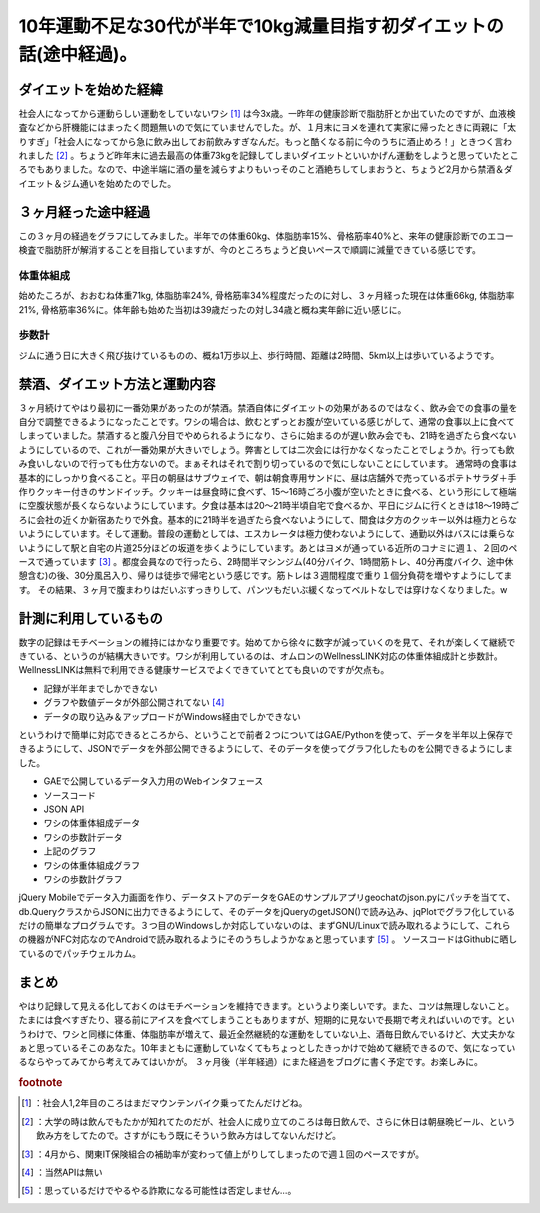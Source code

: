 ﻿10年運動不足な30代が半年で10kg減量目指す初ダイエットの話(途中経過)。
##############################################################################



ダイエットを始めた経緯
**************************************************************

社会人になってから運動らしい運動をしていないワシ [#]_ は今3x歳。一昨年の健康診断で脂肪肝とか出ていたのですが、血液検査などから肝機能にはまったく問題無いので気にていませんでした。が、１月末にヨメを連れて実家に帰ったときに両親に「太りすぎ」「社会人になってから急に飲み出してお前飲みすぎなんだ。もっと酷くなる前に今のうちに酒止めろ！」ときつく言われました [#]_ 。ちょうど昨年末に過去最高の体重73kgを記録してしまいダイエットといいかげん運動をしようと思っていたところでもありました。なので、中途半端に酒の量を減らすよりもいっそのこと酒絶ちしてしまおうと、ちょうど2月から禁酒＆ダイエット＆ジム通いを始めたのでした。

３ヶ月経った途中経過
********************************************************


この３ヶ月の経過をグラフにしてみました。半年での体重60kg、体脂肪率15%、骨格筋率40%と、来年の健康診断でのエコー検査で脂肪肝が解消することを目指していますが、今のところちょうど良いペースで順調に減量できている感じです。

体重体組成
==========================



始めたころが、おおむね体重71kg, 体脂肪率24%, 骨格筋率34%程度だったのに対し、３ヶ月経った現在は体重66kg, 体脂肪率21%, 骨格筋率36%に。体年齢も始めた当初は39歳だったの対し34歳と概ね実年齢に近い感じに。

歩数計
==============



ジムに通う日に大きく飛び抜けているものの、概ね1万歩以上、歩行時間、距離は2時間、5km以上は歩いているようです。

禁酒、ダイエット方法と運動内容
**************************************************************************************


３ヶ月続けてやはり最初に一番効果があったのが禁酒。禁酒自体にダイエットの効果があるのではなく、飲み会での食事の量を自分で調整できるようになったことです。ワシの場合は、飲むとずっとお腹が空いている感じがして、通常の食事以上に食べてしまっていました。禁酒すると腹八分目でやめられるようになり、さらに始まるのが遅い飲み会でも、21時を過ぎたら食べないようにしているので、これが一番効果が大きいでしょう。弊害としては二次会には行かなくなったことでしょうか。行っても飲み食いしないので行っても仕方ないので。まぁそれはそれで割り切っているので気にしないことにしています。
通常時の食事は基本的にしっかり食べること。平日の朝昼はサブウェイで、朝は朝食専用サンドに、昼は店舗外で売っているポテトサラダ＋手作りクッキー付きのサンドイッチ。クッキーは昼食時に食べず、15～16時ごろ小腹が空いたときに食べる、という形にして極端に空腹状態が長くならないようにしています。夕食は基本は20～21時半頃自宅で食べるか、平日にジムに行くときは18～19時ごろに会社の近くか新宿あたりで外食。基本的に21時半を過ぎたら食べないようにして、間食は夕方のクッキー以外は極力とらないようにしています。そして運動。普段の運動としては、エスカレータは極力使わないようにして、通勤以外はバスには乗らないようにして駅と自宅の片道25分ほどの坂道を歩くようにしています。あとはヨメが通っている近所のコナミに週１、２回のペースで通っています [#]_ 。都度会員なので行ったら、2時間半マシンジム(40分バイク、1時間筋トレ、40分再度バイク、途中休憩含む)の後、30分風呂入り、帰りは徒歩で帰宅という感じです。筋トレは３週間程度で重り１個分負荷を増やすようにしてます。
その結果、３ヶ月で腹まわりはだいぶすっきりして、パンツもだいぶ緩くなってベルトなしでは穿けなくなりました。w

計測に利用しているもの
**************************************************************


数字の記録はモチベーションの維持にはかなり重要です。始めてから徐々に数字が減っていくのを見て、それが楽しくて継続できている、というのが結構大きいです。ワシが利用しているのは、オムロンのWellnessLINK対応の体重体組成計と歩数計。WellnessLINKは無料で利用できる健康サービスでよくできていてとても良いのですが欠点も。

* 記録が半年までしかできない
* グラフや数値データが外部公開されてない [#]_ 
* データの取り込み＆アップロードがWindows経由でしかできない

というわけで簡単に対応できるところから、ということで前者２つについてはGAE/Pythonを使って、データを半年以上保存できるようにして、JSONでデータを外部公開できるようにして、そのデータを使ってグラフ化したものを公開できるようにしました。

* GAEで公開しているデータ入力用のWebインタフェース
* ソースコード
* JSON API

* ワシの体重体組成データ
* ワシの歩数計データ


* 上記のグラフ

* ワシの体重体組成グラフ
* ワシの歩数計グラフ


jQuery Mobileでデータ入力画面を作り、データストアのデータをGAEのサンプルアプリgeochatのjson.pyにパッチを当てて、db.QueryクラスからJSONに出力できるようにして、そのデータをjQueryのgetJSON()で読み込み、jqPlotでグラフ化しているだけの簡単なプログラムです。３つ目のWindowsしか対応していないのは、まずGNU/Linuxで読み取れるようにして、これらの機器がNFC対応なのでAndroidで読み取れるようにそのうちしようかなぁと思っています [#]_ 。
ソースコードはGithubに晒しているのでパッチウェルカム。

まとめ
**************


やはり記録して見える化しておくのはモチベーションを維持できます。というより楽しいです。また、コツは無理しないこと。たまには食べすぎたり、寝る前にアイスを食べてしまうこともありますが、短期的に見ないで長期で考えればいいのです。というわけで、ワシと同様に体重、体脂肪率が増えて、最近全然継続的な運動をしていない上、酒毎日飲んでいるけど、大丈夫かなぁと思っているそこのあなた。10年まともに運動していなくてもちょっとしたきっかけで始めて継続できるので、気になっているならやってみてから考えてみてはいかが。
３ヶ月後（半年経過）にまた経過をブログに書く予定です。お楽しみに。


.. rubric:: footnote

.. [#] ：社会人1,2年目のころはまだマウンテンバイク乗ってたんだけどね。
.. [#] ：大学の時は飲んでもたかが知れてたのだが、社会人に成り立てのころは毎日飲んで、さらに休日は朝昼晩ビール、という飲み方をしてたので。さすがにもう既にそういう飲み方はしてないんだけど。
.. [#] ：4月から、関東IT保険組合の補助率が変わって値上がりしてしまったので週１回のペースですが。
.. [#] ：当然APIは無い
.. [#] ：思っているだけでやるやる詐欺になる可能性は否定しません…。



.. author:: mkouhei
.. categories:: 生活, 
.. tags::
.. comments::


